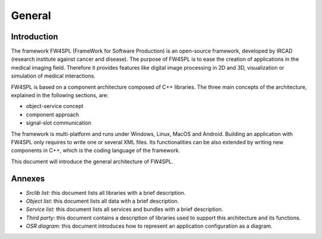 General
========

Introduction
------------

The framework FW4SPL (FrameWork for Software Production) is an open-source 
framework, developed by IRCAD (research institute against cancer and disease). 
The purpose of FW4SPL is to ease the creation of applications in the medical imaging field.
Therefore it provides features like digital image
processing in 2D and 3D, visualization or simulation of medical interactions.
 
FW4SPL is based on a component architecture composed of C++ libraries. 
The three main concepts of the architecture, explained in the following sections, are:

-  object-service concept
-  component approach
-  signal-slot communication

The framework is multi-platform and runs under Windows, Linux, MacOS and Android. 
Building an application with FW4SPL only requires to write one or several XML files. 
Its functionalities can be also extended by writing new components in C++, which is the coding language of the framework.

This document will introduce the general architecture of FW4SPL.

Annexes
-------

-  *Srclib list:* this document lists all libraries with a brief description.
-  *Object list:* this document lists all data with a brief description.
-  *Service list:* this document lists all services and bundles with a brief description.
-  *Third party:* this document contains a description of libraries used to
   support this architecture and its functions.
-  *OSR diagram:* this document introduces how to represent an application
   configuration as a diagram.
